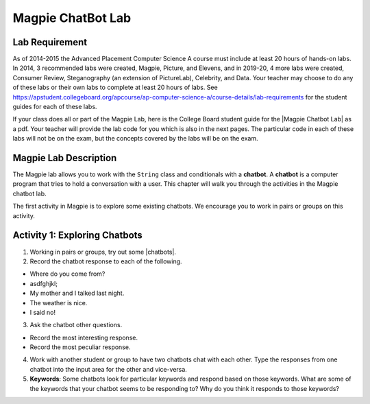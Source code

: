 .. qnum::
   :prefix: lab-1a-
   :start: 1
   
.. highlight:: java
   :linenothreshold: 4


Magpie ChatBot Lab
======================

Lab Requirement
----------------

.. |Magpie Chatbot Lab| raw:: html

   <a href="http://secure-media.collegeboard.org/digitalServices/pdf/ap/ap-compscia-magpie-lab-student-guide.pdf" target="_blank">Magpie Chatbot Lab</a>
   
As of 2014-2015 the Advanced Placement Computer Science A course must include at least 20 hours of hands-on labs.  In 2014, 3 recommended labs were created, Magpie, Picture, and Elevens, and in 2019-20, 4 more labs were created, Consumer Review, Steganography (an extension of PictureLab), Celebrity, and Data. Your teacher may choose to do any of these labs or their own labs to complete at least 20 hours of labs. See https://apstudent.collegeboard.org/apcourse/ap-computer-science-a/course-details/lab-requirements for the student guides for each of these labs.  

If your class does all or part of the Magpie Lab, here is the College Board student guide for the |Magpie Chatbot Lab| as a pdf. Your teacher will provide the lab code for you which is also in the next pages. The particular code in each of these labs will not be on the exam, but the concepts covered by the labs will be on the exam.

Magpie Lab Description
----------------------


   
The Magpie lab allows you to work with the ``String`` class and conditionals with a **chatbot**.  A **chatbot** is a computer program that tries to hold a conversation with a user.  This chapter will walk you through the activities in the Magpie chatbot lab.  

The first activity in Magpie is to explore some existing chatbots.  We encourage you to work in pairs or groups on this activity.

Activity 1: Exploring Chatbots
------------------------------

.. |chatbots| raw:: html

   <a href="https://sites.google.com/site/webtoolsbox/bots" target="_blank">chatbots here</a>
   
1. Working in pairs or groups, try out some |chatbots|.  
   
2. Record the chatbot response to each of the following.

* Where do you come from?
* asdfghjkl;
* My mother and I talked last night.
* The weather is nice.
* I said no!

3. Ask the chatbot other questions. 

* Record the most interesting response.
* Record the most peculiar response.  

4. Work with another student or group to have two chatbots chat with each other.  Type the responses from one chatbot into the input area for the other and vice-versa.  

5. **Keywords**: Some chatbots look for particular keywords and respond based on those keywords.  What are some of the keywords that your chatbot seems to be responding to?  Why do you think it responds to those keywords?  

